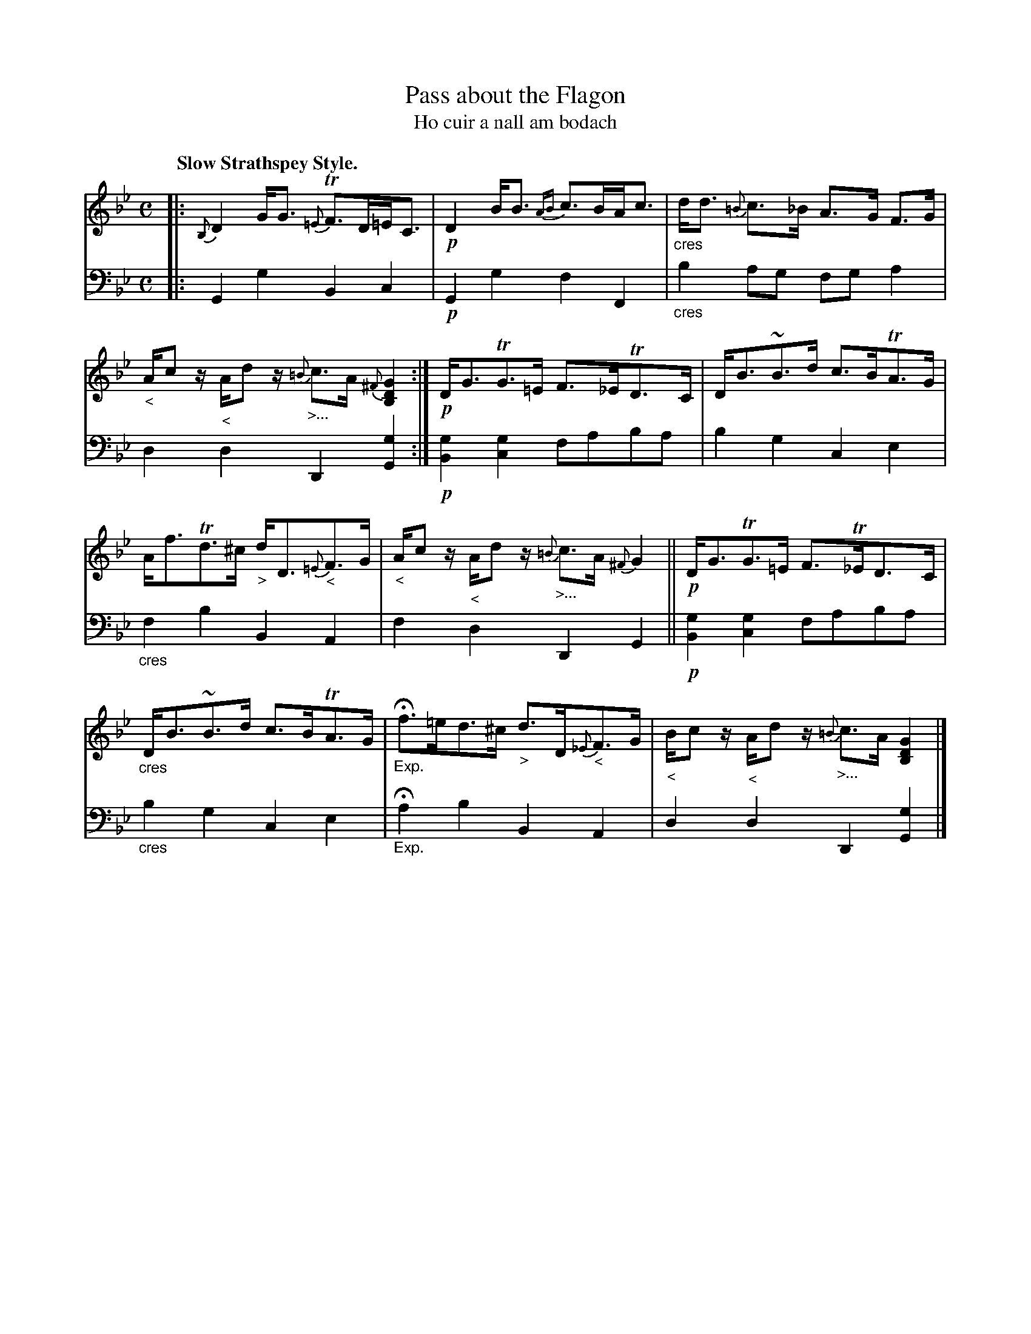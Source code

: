 X: 207
T: Pass about the Flagon
T: Ho cuir a nall am bodach
R: air, strathspey
N: This is version 1, for ABC software that doesn't understand cres/diminuendo symbols.
B: Simon Fraser's "Airs and Melodies Peculiar to the Highlands of Scotland and the Isles" p.95 #3
Z: 2022 John Chambers <jc:trillian.mit.edu>
M: C
L: 1/8
Q: "Slow Strathspey Style."
K: Gm
%%slurgraces yes
%%graceslurs yes
% = = = = = = = = = =
V: 1 staves=2
|:\
{B,}D2 G<G {=E}TF>D=E<C | !p!D2 B<B {AB}c>BA<c |\
"_cres"d<d {=B}c>_B A>G F>G | "_<"A/cz/ "_<"A/dz/ {=B}"_>..."c>A {^F}[G2D2B,2] :|\
!p!D<GTG>=E F>_ETD>C | D<B~B>d c>BTA>G |
A<fTd>^c "_>"d<D{=E}"_<"F>G | "_<"A/cz/ "_<"A/dz/ {=B}"_>..."c>A {^F}G2 ||\
!p!D<GTG>=E F>T_ED>C | "_cres"D<B~B>d c>BTA>G |\
"_Exp."Hf>=ed>^c "_>"d>D{_E}"_<"F>G | "_<"B/cz/ "_<"A/dz/ {=B}"_>..."c>A [G2D2B,2] |]
% = = = = = = = = = =
% Voice 2 preserves the staff layout in the book.
V: 2 clef=bass middle=d
|:\
G2g2 B2c2 | !p!G2g2 f2F2 | "_cres"b2ag fga2 | d2d2 D2[G2g2] :| !p![B2g2][c2g2] faba | b2g2 c2e2 |
"_cres"f2b2 B2A2 | f2d2 D2G2 || !p![B2g2][c2g2] faba | "_cres"b2g2 c2e2 | "_Exp."Ha2b2 B2A2 | d2d2 D2[G2g2] |]
% = = = = = = = = = =
